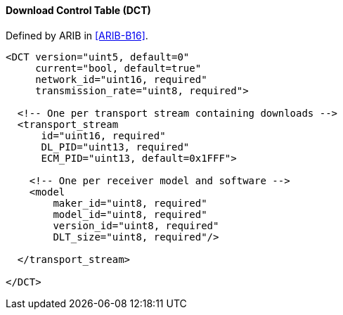==== Download Control Table (DCT)

Defined by ARIB in <<ARIB-B16>>.

[source,xml]
----
<DCT version="uint5, default=0"
     current="bool, default=true"
     network_id="uint16, required"
     transmission_rate="uint8, required">

  <!-- One per transport stream containing downloads -->
  <transport_stream
      id="uint16, required"
      DL_PID="uint13, required"
      ECM_PID="uint13, default=0x1FFF">

    <!-- One per receiver model and software -->
    <model
        maker_id="uint8, required"
        model_id="uint8, required"
        version_id="uint8, required"
        DLT_size="uint8, required"/>

  </transport_stream>

</DCT>
----
